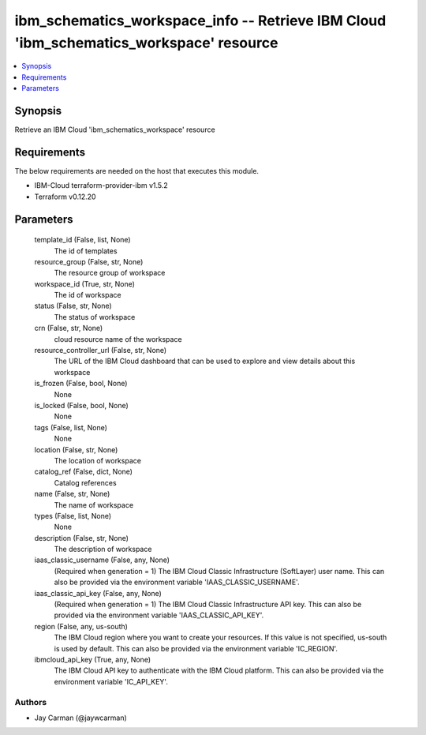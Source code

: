 
ibm_schematics_workspace_info -- Retrieve IBM Cloud 'ibm_schematics_workspace' resource
=======================================================================================

.. contents::
   :local:
   :depth: 1


Synopsis
--------

Retrieve an IBM Cloud 'ibm_schematics_workspace' resource



Requirements
------------
The below requirements are needed on the host that executes this module.

- IBM-Cloud terraform-provider-ibm v1.5.2
- Terraform v0.12.20



Parameters
----------

  template_id (False, list, None)
    The id of templates


  resource_group (False, str, None)
    The resource group of workspace


  workspace_id (True, str, None)
    The id of workspace


  status (False, str, None)
    The status of workspace


  crn (False, str, None)
    cloud resource name of the workspace


  resource_controller_url (False, str, None)
    The URL of the IBM Cloud dashboard that can be used to explore and view details about this workspace


  is_frozen (False, bool, None)
    None


  is_locked (False, bool, None)
    None


  tags (False, list, None)
    None


  location (False, str, None)
    The location of workspace


  catalog_ref (False, dict, None)
    Catalog references


  name (False, str, None)
    The name of workspace


  types (False, list, None)
    None


  description (False, str, None)
    The description of workspace


  iaas_classic_username (False, any, None)
    (Required when generation = 1) The IBM Cloud Classic Infrastructure (SoftLayer) user name. This can also be provided via the environment variable 'IAAS_CLASSIC_USERNAME'.


  iaas_classic_api_key (False, any, None)
    (Required when generation = 1) The IBM Cloud Classic Infrastructure API key. This can also be provided via the environment variable 'IAAS_CLASSIC_API_KEY'.


  region (False, any, us-south)
    The IBM Cloud region where you want to create your resources. If this value is not specified, us-south is used by default. This can also be provided via the environment variable 'IC_REGION'.


  ibmcloud_api_key (True, any, None)
    The IBM Cloud API key to authenticate with the IBM Cloud platform. This can also be provided via the environment variable 'IC_API_KEY'.













Authors
~~~~~~~

- Jay Carman (@jaywcarman)

